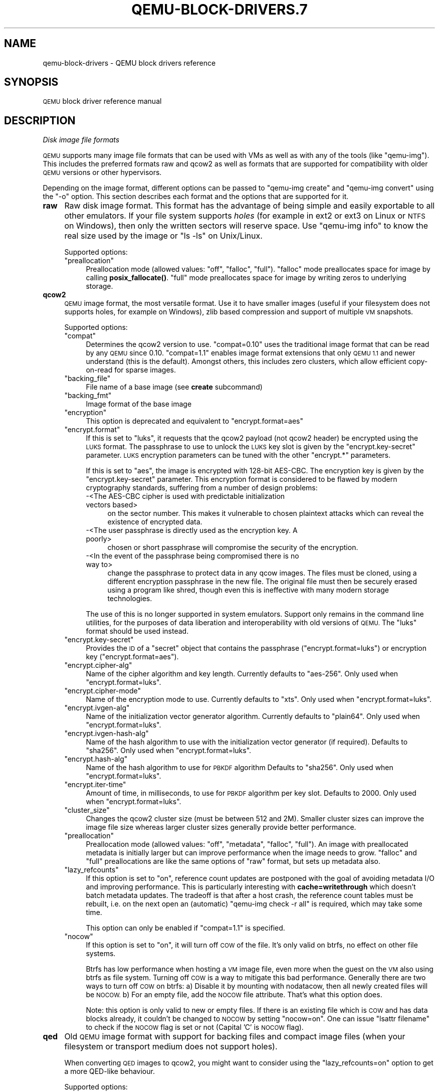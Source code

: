 .\" Automatically generated by Pod::Man 4.11 (Pod::Simple 3.35)
.\"
.\" Standard preamble:
.\" ========================================================================
.de Sp \" Vertical space (when we can't use .PP)
.if t .sp .5v
.if n .sp
..
.de Vb \" Begin verbatim text
.ft CW
.nf
.ne \\$1
..
.de Ve \" End verbatim text
.ft R
.fi
..
.\" Set up some character translations and predefined strings.  \*(-- will
.\" give an unbreakable dash, \*(PI will give pi, \*(L" will give a left
.\" double quote, and \*(R" will give a right double quote.  \*(C+ will
.\" give a nicer C++.  Capital omega is used to do unbreakable dashes and
.\" therefore won't be available.  \*(C` and \*(C' expand to `' in nroff,
.\" nothing in troff, for use with C<>.
.tr \(*W-
.ds C+ C\v'-.1v'\h'-1p'\s-2+\h'-1p'+\s0\v'.1v'\h'-1p'
.ie n \{\
.    ds -- \(*W-
.    ds PI pi
.    if (\n(.H=4u)&(1m=24u) .ds -- \(*W\h'-12u'\(*W\h'-12u'-\" diablo 10 pitch
.    if (\n(.H=4u)&(1m=20u) .ds -- \(*W\h'-12u'\(*W\h'-8u'-\"  diablo 12 pitch
.    ds L" ""
.    ds R" ""
.    ds C` ""
.    ds C' ""
'br\}
.el\{\
.    ds -- \|\(em\|
.    ds PI \(*p
.    ds L" ``
.    ds R" ''
.    ds C`
.    ds C'
'br\}
.\"
.\" Escape single quotes in literal strings from groff's Unicode transform.
.ie \n(.g .ds Aq \(aq
.el       .ds Aq '
.\"
.\" If the F register is >0, we'll generate index entries on stderr for
.\" titles (.TH), headers (.SH), subsections (.SS), items (.Ip), and index
.\" entries marked with X<> in POD.  Of course, you'll have to process the
.\" output yourself in some meaningful fashion.
.\"
.\" Avoid warning from groff about undefined register 'F'.
.de IX
..
.nr rF 0
.if \n(.g .if rF .nr rF 1
.if (\n(rF:(\n(.g==0)) \{\
.    if \nF \{\
.        de IX
.        tm Index:\\$1\t\\n%\t"\\$2"
..
.        if !\nF==2 \{\
.            nr % 0
.            nr F 2
.        \}
.    \}
.\}
.rr rF
.\" ========================================================================
.\"
.IX Title "QEMU-BLOCK-DRIVERS.7 7"
.TH QEMU-BLOCK-DRIVERS.7 7 "2021-05-12" " " " "
.\" For nroff, turn off justification.  Always turn off hyphenation; it makes
.\" way too many mistakes in technical documents.
.if n .ad l
.nh
.SH "NAME"
qemu\-block\-drivers \- QEMU block drivers reference
.SH "SYNOPSIS"
.IX Header "SYNOPSIS"
\&\s-1QEMU\s0 block driver reference manual
.SH "DESCRIPTION"
.IX Header "DESCRIPTION"
\fIDisk image file formats\fR
.IX Subsection "Disk image file formats"
.PP
\&\s-1QEMU\s0 supports many image file formats that can be used with VMs as well as with
any of the tools (like \f(CW\*(C`qemu\-img\*(C'\fR). This includes the preferred formats
raw and qcow2 as well as formats that are supported for compatibility with
older \s-1QEMU\s0 versions or other hypervisors.
.PP
Depending on the image format, different options can be passed to
\&\f(CW\*(C`qemu\-img create\*(C'\fR and \f(CW\*(C`qemu\-img convert\*(C'\fR using the \f(CW\*(C`\-o\*(C'\fR option.
This section describes each format and the options that are supported for it.
.IP "\fBraw\fR" 4
.IX Item "raw"
Raw disk image format. This format has the advantage of
being simple and easily exportable to all other emulators. If your
file system supports \fIholes\fR (for example in ext2 or ext3 on
Linux or \s-1NTFS\s0 on Windows), then only the written sectors will reserve
space. Use \f(CW\*(C`qemu\-img info\*(C'\fR to know the real size used by the
image or \f(CW\*(C`ls \-ls\*(C'\fR on Unix/Linux.
.Sp
Supported options:
.RS 4
.ie n .IP """preallocation""" 4
.el .IP "\f(CWpreallocation\fR" 4
.IX Item "preallocation"
Preallocation mode (allowed values: \f(CW\*(C`off\*(C'\fR, \f(CW\*(C`falloc\*(C'\fR, \f(CW\*(C`full\*(C'\fR).
\&\f(CW\*(C`falloc\*(C'\fR mode preallocates space for image by calling \fBposix_fallocate()\fR.
\&\f(CW\*(C`full\*(C'\fR mode preallocates space for image by writing zeros to underlying
storage.
.RE
.RS 4
.RE
.IP "\fBqcow2\fR" 4
.IX Item "qcow2"
\&\s-1QEMU\s0 image format, the most versatile format. Use it to have smaller
images (useful if your filesystem does not supports holes, for example
on Windows), zlib based compression and support of multiple \s-1VM\s0
snapshots.
.Sp
Supported options:
.RS 4
.ie n .IP """compat""" 4
.el .IP "\f(CWcompat\fR" 4
.IX Item "compat"
Determines the qcow2 version to use. \f(CW\*(C`compat=0.10\*(C'\fR uses the
traditional image format that can be read by any \s-1QEMU\s0 since 0.10.
\&\f(CW\*(C`compat=1.1\*(C'\fR enables image format extensions that only \s-1QEMU 1.1\s0 and
newer understand (this is the default). Amongst others, this includes
zero clusters, which allow efficient copy-on-read for sparse images.
.ie n .IP """backing_file""" 4
.el .IP "\f(CWbacking_file\fR" 4
.IX Item "backing_file"
File name of a base image (see \fBcreate\fR subcommand)
.ie n .IP """backing_fmt""" 4
.el .IP "\f(CWbacking_fmt\fR" 4
.IX Item "backing_fmt"
Image format of the base image
.ie n .IP """encryption""" 4
.el .IP "\f(CWencryption\fR" 4
.IX Item "encryption"
This option is deprecated and equivalent to \f(CW\*(C`encrypt.format=aes\*(C'\fR
.ie n .IP """encrypt.format""" 4
.el .IP "\f(CWencrypt.format\fR" 4
.IX Item "encrypt.format"
If this is set to \f(CW\*(C`luks\*(C'\fR, it requests that the qcow2 payload (not
qcow2 header) be encrypted using the \s-1LUKS\s0 format. The passphrase to
use to unlock the \s-1LUKS\s0 key slot is given by the \f(CW\*(C`encrypt.key\-secret\*(C'\fR
parameter. \s-1LUKS\s0 encryption parameters can be tuned with the other
\&\f(CW\*(C`encrypt.*\*(C'\fR parameters.
.Sp
If this is set to \f(CW\*(C`aes\*(C'\fR, the image is encrypted with 128\-bit AES-CBC.
The encryption key is given by the \f(CW\*(C`encrypt.key\-secret\*(C'\fR parameter.
This encryption format is considered to be flawed by modern cryptography
standards, suffering from a number of design problems:
.RS 4
.IP "\-<The AES-CBC cipher is used with predictable initialization vectors based>" 4
.IX Item "-<The AES-CBC cipher is used with predictable initialization vectors based>"
on the sector number. This makes it vulnerable to chosen plaintext attacks
which can reveal the existence of encrypted data.
.IP "\-<The user passphrase is directly used as the encryption key. A poorly>" 4
.IX Item "-<The user passphrase is directly used as the encryption key. A poorly>"
chosen or short passphrase will compromise the security of the encryption.
.IP "\-<In the event of the passphrase being compromised there is no way to>" 4
.IX Item "-<In the event of the passphrase being compromised there is no way to>"
change the passphrase to protect data in any qcow images. The files must
be cloned, using a different encryption passphrase in the new file. The
original file must then be securely erased using a program like shred,
though even this is ineffective with many modern storage technologies.
.RE
.RS 4
.Sp
The use of this is no longer supported in system emulators. Support only
remains in the command line utilities, for the purposes of data liberation
and interoperability with old versions of \s-1QEMU.\s0 The \f(CW\*(C`luks\*(C'\fR format
should be used instead.
.RE
.ie n .IP """encrypt.key\-secret""" 4
.el .IP "\f(CWencrypt.key\-secret\fR" 4
.IX Item "encrypt.key-secret"
Provides the \s-1ID\s0 of a \f(CW\*(C`secret\*(C'\fR object that contains the passphrase
(\f(CW\*(C`encrypt.format=luks\*(C'\fR) or encryption key (\f(CW\*(C`encrypt.format=aes\*(C'\fR).
.ie n .IP """encrypt.cipher\-alg""" 4
.el .IP "\f(CWencrypt.cipher\-alg\fR" 4
.IX Item "encrypt.cipher-alg"
Name of the cipher algorithm and key length. Currently defaults
to \f(CW\*(C`aes\-256\*(C'\fR. Only used when \f(CW\*(C`encrypt.format=luks\*(C'\fR.
.ie n .IP """encrypt.cipher\-mode""" 4
.el .IP "\f(CWencrypt.cipher\-mode\fR" 4
.IX Item "encrypt.cipher-mode"
Name of the encryption mode to use. Currently defaults to \f(CW\*(C`xts\*(C'\fR.
Only used when \f(CW\*(C`encrypt.format=luks\*(C'\fR.
.ie n .IP """encrypt.ivgen\-alg""" 4
.el .IP "\f(CWencrypt.ivgen\-alg\fR" 4
.IX Item "encrypt.ivgen-alg"
Name of the initialization vector generator algorithm. Currently defaults
to \f(CW\*(C`plain64\*(C'\fR. Only used when \f(CW\*(C`encrypt.format=luks\*(C'\fR.
.ie n .IP """encrypt.ivgen\-hash\-alg""" 4
.el .IP "\f(CWencrypt.ivgen\-hash\-alg\fR" 4
.IX Item "encrypt.ivgen-hash-alg"
Name of the hash algorithm to use with the initialization vector generator
(if required). Defaults to \f(CW\*(C`sha256\*(C'\fR. Only used when \f(CW\*(C`encrypt.format=luks\*(C'\fR.
.ie n .IP """encrypt.hash\-alg""" 4
.el .IP "\f(CWencrypt.hash\-alg\fR" 4
.IX Item "encrypt.hash-alg"
Name of the hash algorithm to use for \s-1PBKDF\s0 algorithm
Defaults to \f(CW\*(C`sha256\*(C'\fR. Only used when \f(CW\*(C`encrypt.format=luks\*(C'\fR.
.ie n .IP """encrypt.iter\-time""" 4
.el .IP "\f(CWencrypt.iter\-time\fR" 4
.IX Item "encrypt.iter-time"
Amount of time, in milliseconds, to use for \s-1PBKDF\s0 algorithm per key slot.
Defaults to \f(CW2000\fR. Only used when \f(CW\*(C`encrypt.format=luks\*(C'\fR.
.ie n .IP """cluster_size""" 4
.el .IP "\f(CWcluster_size\fR" 4
.IX Item "cluster_size"
Changes the qcow2 cluster size (must be between 512 and 2M). Smaller cluster
sizes can improve the image file size whereas larger cluster sizes generally
provide better performance.
.ie n .IP """preallocation""" 4
.el .IP "\f(CWpreallocation\fR" 4
.IX Item "preallocation"
Preallocation mode (allowed values: \f(CW\*(C`off\*(C'\fR, \f(CW\*(C`metadata\*(C'\fR, \f(CW\*(C`falloc\*(C'\fR,
\&\f(CW\*(C`full\*(C'\fR). An image with preallocated metadata is initially larger but can
improve performance when the image needs to grow. \f(CW\*(C`falloc\*(C'\fR and \f(CW\*(C`full\*(C'\fR
preallocations are like the same options of \f(CW\*(C`raw\*(C'\fR format, but sets up
metadata also.
.ie n .IP """lazy_refcounts""" 4
.el .IP "\f(CWlazy_refcounts\fR" 4
.IX Item "lazy_refcounts"
If this option is set to \f(CW\*(C`on\*(C'\fR, reference count updates are postponed with
the goal of avoiding metadata I/O and improving performance. This is
particularly interesting with \fBcache=writethrough\fR which doesn't batch
metadata updates. The tradeoff is that after a host crash, the reference count
tables must be rebuilt, i.e. on the next open an (automatic) \f(CW\*(C`qemu\-img
check \-r all\*(C'\fR is required, which may take some time.
.Sp
This option can only be enabled if \f(CW\*(C`compat=1.1\*(C'\fR is specified.
.ie n .IP """nocow""" 4
.el .IP "\f(CWnocow\fR" 4
.IX Item "nocow"
If this option is set to \f(CW\*(C`on\*(C'\fR, it will turn off \s-1COW\s0 of the file. It's only
valid on btrfs, no effect on other file systems.
.Sp
Btrfs has low performance when hosting a \s-1VM\s0 image file, even more when the guest
on the \s-1VM\s0 also using btrfs as file system. Turning off \s-1COW\s0 is a way to mitigate
this bad performance. Generally there are two ways to turn off \s-1COW\s0 on btrfs:
a) Disable it by mounting with nodatacow, then all newly created files will be
\&\s-1NOCOW.\s0 b) For an empty file, add the \s-1NOCOW\s0 file attribute. That's what this option
does.
.Sp
Note: this option is only valid to new or empty files. If there is an existing
file which is \s-1COW\s0 and has data blocks already, it couldn't be changed to \s-1NOCOW\s0
by setting \f(CW\*(C`nocow=on\*(C'\fR. One can issue \f(CW\*(C`lsattr filename\*(C'\fR to check if
the \s-1NOCOW\s0 flag is set or not (Capital 'C' is \s-1NOCOW\s0 flag).
.RE
.RS 4
.RE
.IP "\fBqed\fR" 4
.IX Item "qed"
Old \s-1QEMU\s0 image format with support for backing files and compact image files
(when your filesystem or transport medium does not support holes).
.Sp
When converting \s-1QED\s0 images to qcow2, you might want to consider using the
\&\f(CW\*(C`lazy_refcounts=on\*(C'\fR option to get a more QED-like behaviour.
.Sp
Supported options:
.RS 4
.ie n .IP """backing_file""" 4
.el .IP "\f(CWbacking_file\fR" 4
.IX Item "backing_file"
File name of a base image (see \fBcreate\fR subcommand).
.ie n .IP """backing_fmt""" 4
.el .IP "\f(CWbacking_fmt\fR" 4
.IX Item "backing_fmt"
Image file format of backing file (optional).  Useful if the format cannot be
autodetected because it has no header, like some vhd/vpc files.
.ie n .IP """cluster_size""" 4
.el .IP "\f(CWcluster_size\fR" 4
.IX Item "cluster_size"
Changes the cluster size (must be power\-of\-2 between 4K and 64K). Smaller
cluster sizes can improve the image file size whereas larger cluster sizes
generally provide better performance.
.ie n .IP """table_size""" 4
.el .IP "\f(CWtable_size\fR" 4
.IX Item "table_size"
Changes the number of clusters per L1/L2 table (must be power\-of\-2 between 1
and 16).  There is normally no need to change this value but this option can be
used for performance benchmarking.
.RE
.RS 4
.RE
.IP "\fBqcow\fR" 4
.IX Item "qcow"
Old \s-1QEMU\s0 image format with support for backing files, compact image files,
encryption and compression.
.Sp
Supported options:
.RS 4
.ie n .IP """backing_file""" 4
.el .IP "\f(CWbacking_file\fR" 4
.IX Item "backing_file"
File name of a base image (see \fBcreate\fR subcommand)
.ie n .IP """encryption""" 4
.el .IP "\f(CWencryption\fR" 4
.IX Item "encryption"
This option is deprecated and equivalent to \f(CW\*(C`encrypt.format=aes\*(C'\fR
.ie n .IP """encrypt.format""" 4
.el .IP "\f(CWencrypt.format\fR" 4
.IX Item "encrypt.format"
If this is set to \f(CW\*(C`aes\*(C'\fR, the image is encrypted with 128\-bit AES-CBC.
The encryption key is given by the \f(CW\*(C`encrypt.key\-secret\*(C'\fR parameter.
This encryption format is considered to be flawed by modern cryptography
standards, suffering from a number of design problems enumerated previously
against the \f(CW\*(C`qcow2\*(C'\fR image format.
.Sp
The use of this is no longer supported in system emulators. Support only
remains in the command line utilities, for the purposes of data liberation
and interoperability with old versions of \s-1QEMU.\s0
.Sp
Users requiring native encryption should use the \f(CW\*(C`qcow2\*(C'\fR format
instead with \f(CW\*(C`encrypt.format=luks\*(C'\fR.
.ie n .IP """encrypt.key\-secret""" 4
.el .IP "\f(CWencrypt.key\-secret\fR" 4
.IX Item "encrypt.key-secret"
Provides the \s-1ID\s0 of a \f(CW\*(C`secret\*(C'\fR object that contains the encryption
key (\f(CW\*(C`encrypt.format=aes\*(C'\fR).
.RE
.RS 4
.RE
.IP "\fBluks\fR" 4
.IX Item "luks"
\&\s-1LUKS\s0 v1 encryption format, compatible with Linux dm\-crypt/cryptsetup
.Sp
Supported options:
.RS 4
.ie n .IP """key\-secret""" 4
.el .IP "\f(CWkey\-secret\fR" 4
.IX Item "key-secret"
Provides the \s-1ID\s0 of a \f(CW\*(C`secret\*(C'\fR object that contains the passphrase.
.ie n .IP """cipher\-alg""" 4
.el .IP "\f(CWcipher\-alg\fR" 4
.IX Item "cipher-alg"
Name of the cipher algorithm and key length. Currently defaults
to \f(CW\*(C`aes\-256\*(C'\fR.
.ie n .IP """cipher\-mode""" 4
.el .IP "\f(CWcipher\-mode\fR" 4
.IX Item "cipher-mode"
Name of the encryption mode to use. Currently defaults to \f(CW\*(C`xts\*(C'\fR.
.ie n .IP """ivgen\-alg""" 4
.el .IP "\f(CWivgen\-alg\fR" 4
.IX Item "ivgen-alg"
Name of the initialization vector generator algorithm. Currently defaults
to \f(CW\*(C`plain64\*(C'\fR.
.ie n .IP """ivgen\-hash\-alg""" 4
.el .IP "\f(CWivgen\-hash\-alg\fR" 4
.IX Item "ivgen-hash-alg"
Name of the hash algorithm to use with the initialization vector generator
(if required). Defaults to \f(CW\*(C`sha256\*(C'\fR.
.ie n .IP """hash\-alg""" 4
.el .IP "\f(CWhash\-alg\fR" 4
.IX Item "hash-alg"
Name of the hash algorithm to use for \s-1PBKDF\s0 algorithm
Defaults to \f(CW\*(C`sha256\*(C'\fR.
.ie n .IP """iter\-time""" 4
.el .IP "\f(CWiter\-time\fR" 4
.IX Item "iter-time"
Amount of time, in milliseconds, to use for \s-1PBKDF\s0 algorithm per key slot.
Defaults to \f(CW2000\fR.
.RE
.RS 4
.RE
.IP "\fBvdi\fR" 4
.IX Item "vdi"
VirtualBox 1.1 compatible image format.
Supported options:
.RS 4
.ie n .IP """static""" 4
.el .IP "\f(CWstatic\fR" 4
.IX Item "static"
If this option is set to \f(CW\*(C`on\*(C'\fR, the image is created with metadata
preallocation.
.RE
.RS 4
.RE
.IP "\fBvmdk\fR" 4
.IX Item "vmdk"
VMware 3 and 4 compatible image format.
.Sp
Supported options:
.RS 4
.ie n .IP """backing_file""" 4
.el .IP "\f(CWbacking_file\fR" 4
.IX Item "backing_file"
File name of a base image (see \fBcreate\fR subcommand).
.ie n .IP """compat6""" 4
.el .IP "\f(CWcompat6\fR" 4
.IX Item "compat6"
Create a \s-1VMDK\s0 version 6 image (instead of version 4)
.ie n .IP """hwversion""" 4
.el .IP "\f(CWhwversion\fR" 4
.IX Item "hwversion"
Specify vmdk virtual hardware version. Compat6 flag cannot be enabled
if hwversion is specified.
.ie n .IP """subformat""" 4
.el .IP "\f(CWsubformat\fR" 4
.IX Item "subformat"
Specifies which \s-1VMDK\s0 subformat to use. Valid options are
\&\f(CW\*(C`monolithicSparse\*(C'\fR (default),
\&\f(CW\*(C`monolithicFlat\*(C'\fR,
\&\f(CW\*(C`twoGbMaxExtentSparse\*(C'\fR,
\&\f(CW\*(C`twoGbMaxExtentFlat\*(C'\fR and
\&\f(CW\*(C`streamOptimized\*(C'\fR.
.RE
.RS 4
.RE
.IP "\fBvpc\fR" 4
.IX Item "vpc"
VirtualPC compatible image format (\s-1VHD\s0).
Supported options:
.RS 4
.ie n .IP """subformat""" 4
.el .IP "\f(CWsubformat\fR" 4
.IX Item "subformat"
Specifies which \s-1VHD\s0 subformat to use. Valid options are
\&\f(CW\*(C`dynamic\*(C'\fR (default) and \f(CW\*(C`fixed\*(C'\fR.
.RE
.RS 4
.RE
.IP "\fB\s-1VHDX\s0\fR" 4
.IX Item "VHDX"
Hyper-V compatible image format (\s-1VHDX\s0).
Supported options:
.RS 4
.ie n .IP """subformat""" 4
.el .IP "\f(CWsubformat\fR" 4
.IX Item "subformat"
Specifies which \s-1VHDX\s0 subformat to use. Valid options are
\&\f(CW\*(C`dynamic\*(C'\fR (default) and \f(CW\*(C`fixed\*(C'\fR.
.ie n .IP """block_state_zero""" 4
.el .IP "\f(CWblock_state_zero\fR" 4
.IX Item "block_state_zero"
Force use of payload blocks of type '\s-1ZERO\s0'.  Can be set to \f(CW\*(C`on\*(C'\fR (default)
or \f(CW\*(C`off\*(C'\fR.  When set to \f(CW\*(C`off\*(C'\fR, new blocks will be created as
\&\f(CW\*(C`PAYLOAD_BLOCK_NOT_PRESENT\*(C'\fR, which means parsers are free to return
arbitrary data for those blocks.  Do not set to \f(CW\*(C`off\*(C'\fR when using
\&\f(CW\*(C`qemu\-img convert\*(C'\fR with \f(CW\*(C`subformat=dynamic\*(C'\fR.
.ie n .IP """block_size""" 4
.el .IP "\f(CWblock_size\fR" 4
.IX Item "block_size"
Block size; min 1 \s-1MB,\s0 max 256 \s-1MB.\s0  0 means auto-calculate based on image size.
.ie n .IP """log_size""" 4
.el .IP "\f(CWlog_size\fR" 4
.IX Item "log_size"
Log size; min 1 \s-1MB.\s0
.RE
.RS 4
.RE
.PP
Read-only formats
.IX Subsection "Read-only formats"
.PP
More disk image file formats are supported in a read-only mode.
.IP "\fBbochs\fR" 4
.IX Item "bochs"
Bochs images of \f(CW\*(C`growing\*(C'\fR type.
.IP "\fBcloop\fR" 4
.IX Item "cloop"
Linux Compressed Loop image, useful only to reuse directly compressed
CD-ROM images present for example in the Knoppix CD-ROMs.
.IP "\fBdmg\fR" 4
.IX Item "dmg"
Apple disk image.
.IP "\fBparallels\fR" 4
.IX Item "parallels"
Parallels disk image format.
.PP
\fIUsing host drives\fR
.IX Subsection "Using host drives"
.PP
In addition to disk image files, \s-1QEMU\s0 can directly access host
devices. We describe here the usage for \s-1QEMU\s0 version >= 0.8.3.
.PP
Linux
.IX Subsection "Linux"
.PP
On Linux, you can directly use the host device filename instead of a
disk image filename provided you have enough privileges to access
it. For example, use \fI/dev/cdrom\fR to access to the \s-1CDROM.\s0
.ie n .IP """CD""" 4
.el .IP "\f(CWCD\fR" 4
.IX Item "CD"
You can specify a \s-1CDROM\s0 device even if no \s-1CDROM\s0 is loaded. \s-1QEMU\s0 has
specific code to detect \s-1CDROM\s0 insertion or removal. \s-1CDROM\s0 ejection by
the guest \s-1OS\s0 is supported. Currently only data CDs are supported.
.ie n .IP """Floppy""" 4
.el .IP "\f(CWFloppy\fR" 4
.IX Item "Floppy"
You can specify a floppy device even if no floppy is loaded. Floppy
removal is currently not detected accurately (if you change floppy
without doing floppy access while the floppy is not loaded, the guest
\&\s-1OS\s0 will think that the same floppy is loaded).
Use of the host's floppy device is deprecated, and support for it will
be removed in a future release.
.ie n .IP """Hard disks""" 4
.el .IP "\f(CWHard disks\fR" 4
.IX Item "Hard disks"
Hard disks can be used. Normally you must specify the whole disk
(\fI/dev/hdb\fR instead of \fI/dev/hdb1\fR) so that the guest \s-1OS\s0 can
see it as a partitioned disk. \s-1WARNING:\s0 unless you know what you do, it
is better to only make READ-ONLY accesses to the hard disk otherwise
you may corrupt your host data (use the \fB\-snapshot\fR command
line option or modify the device permissions accordingly).
.PP
Windows
.IX Subsection "Windows"
.ie n .IP """CD""" 4
.el .IP "\f(CWCD\fR" 4
.IX Item "CD"
The preferred syntax is the drive letter (e.g. \fId:\fR). The
alternate syntax \fI\e\e.\ed:\fR is supported. \fI/dev/cdrom\fR is
supported as an alias to the first \s-1CDROM\s0 drive.
.Sp
Currently there is no specific code to handle removable media, so it
is better to use the \f(CW\*(C`change\*(C'\fR or \f(CW\*(C`eject\*(C'\fR monitor commands to
change or eject media.
.ie n .IP """Hard disks""" 4
.el .IP "\f(CWHard disks\fR" 4
.IX Item "Hard disks"
Hard disks can be used with the syntax: \fI\e\e.\ePhysicalDrive\fIN\fI\fR
where \fIN\fR is the drive number (0 is the first hard disk).
.Sp
\&\s-1WARNING:\s0 unless you know what you do, it is better to only make
READ-ONLY accesses to the hard disk otherwise you may corrupt your
host data (use the \fB\-snapshot\fR command line so that the
modifications are written in a temporary file).
.PP
Mac \s-1OS X\s0
.IX Subsection "Mac OS X"
.PP
\&\fI/dev/cdrom\fR is an alias to the first \s-1CDROM.\s0
.PP
Currently there is no specific code to handle removable media, so it
is better to use the \f(CW\*(C`change\*(C'\fR or \f(CW\*(C`eject\*(C'\fR monitor commands to
change or eject media.
.PP
\fIVirtual \s-1FAT\s0 disk images\fR
.IX Subsection "Virtual FAT disk images"
.PP
\&\s-1QEMU\s0 can automatically create a virtual \s-1FAT\s0 disk image from a
directory tree. In order to use it, just type:
.PP
.Vb 1
\&        qemu\-system\-i386 linux.img \-hdb fat:/my_directory
.Ve
.PP
Then you access access to all the files in the \fI/my_directory\fR
directory without having to copy them in a disk image or to export
them via \s-1SAMBA\s0 or \s-1NFS.\s0 The default access is \fIread-only\fR.
.PP
Floppies can be emulated with the \f(CW\*(C`:floppy:\*(C'\fR option:
.PP
.Vb 1
\&        qemu\-system\-i386 linux.img \-fda fat:floppy:/my_directory
.Ve
.PP
A read/write support is available for testing (beta stage) with the
\&\f(CW\*(C`:rw:\*(C'\fR option:
.PP
.Vb 1
\&        qemu\-system\-i386 linux.img \-fda fat:floppy:rw:/my_directory
.Ve
.PP
What you should \fInever\fR do:
.IP "*<use non-ASCII filenames ;>" 4
.IX Item "*<use non-ASCII filenames ;>"
.PD 0
.ie n .IP "*<use ""\-snapshot"" together with "":rw:"" ;>" 4
.el .IP "*<use ``\-snapshot'' together with ``:rw:'' ;>" 4
.IX Item "*<use -snapshot together with :rw: ;>"
.IP "*<expect it to work when loadvm'ing ;>" 4
.IX Item "*<expect it to work when loadvm'ing ;>"
.IP "*<write to the \s-1FAT\s0 directory on the host system while accessing it with the guest system.>" 4
.IX Item "*<write to the FAT directory on the host system while accessing it with the guest system.>"
.PD
.PP
\fI\s-1NBD\s0 access\fR
.IX Subsection "NBD access"
.PP
\&\s-1QEMU\s0 can access directly to block device exported using the Network Block Device
protocol.
.PP
.Vb 1
\&        qemu\-system\-i386 linux.img \-hdb nbd://my_nbd_server.mydomain.org:1024/
.Ve
.PP
If the \s-1NBD\s0 server is located on the same host, you can use an unix socket instead
of an inet socket:
.PP
.Vb 1
\&        qemu\-system\-i386 linux.img \-hdb nbd+unix://?socket=/tmp/my_socket
.Ve
.PP
In this case, the block device must be exported using qemu-nbd:
.PP
.Vb 1
\&        qemu\-nbd \-\-socket=/tmp/my_socket my_disk.qcow2
.Ve
.PP
The use of qemu-nbd allows sharing of a disk between several guests:
.PP
.Vb 1
\&        qemu\-nbd \-\-socket=/tmp/my_socket \-\-share=2 my_disk.qcow2
.Ve
.PP
and then you can use it with two guests:
.PP
.Vb 2
\&        qemu\-system\-i386 linux1.img \-hdb nbd+unix://?socket=/tmp/my_socket
\&        qemu\-system\-i386 linux2.img \-hdb nbd+unix://?socket=/tmp/my_socket
.Ve
.PP
If the nbd-server uses named exports (supported since \s-1NBD 2.9.18,\s0 or with \s-1QEMU\s0's
own embedded \s-1NBD\s0 server), you must specify an export name in the \s-1URI:\s0
.PP
.Vb 2
\&        qemu\-system\-i386 \-cdrom nbd://localhost/debian\-500\-ppc\-netinst
\&        qemu\-system\-i386 \-cdrom nbd://localhost/openSUSE\-11.1\-ppc\-netinst
.Ve
.PP
The \s-1URI\s0 syntax for \s-1NBD\s0 is supported since \s-1QEMU 1.3.\s0  An alternative syntax is
also available.  Here are some example of the older syntax:
.PP
.Vb 3
\&        qemu\-system\-i386 linux.img \-hdb nbd:my_nbd_server.mydomain.org:1024
\&        qemu\-system\-i386 linux2.img \-hdb nbd:unix:/tmp/my_socket
\&        qemu\-system\-i386 \-cdrom nbd:localhost:10809:exportname=debian\-500\-ppc\-netinst
.Ve
.PP
\fISheepdog disk images\fR
.IX Subsection "Sheepdog disk images"
.PP
Sheepdog is a distributed storage system for \s-1QEMU.\s0  It provides highly
available block level storage volumes that can be attached to
QEMU-based virtual machines.
.PP
You can create a Sheepdog disk image with the command:
.PP
.Vb 1
\&        qemu\-img create sheepdog:///<image> <size>
.Ve
.PP
where \fIimage\fR is the Sheepdog image name and \fIsize\fR is its
size.
.PP
To import the existing \fIfilename\fR to Sheepdog, you can use a
convert command.
.PP
.Vb 1
\&        qemu\-img convert <filename> sheepdog:///<image>
.Ve
.PP
You can boot from the Sheepdog disk image with the command:
.PP
.Vb 1
\&        qemu\-system\-i386 sheepdog:///<image>
.Ve
.PP
You can also create a snapshot of the Sheepdog image like qcow2.
.PP
.Vb 1
\&        qemu\-img snapshot \-c <tag> sheepdog:///<image>
.Ve
.PP
where \fItag\fR is a tag name of the newly created snapshot.
.PP
To boot from the Sheepdog snapshot, specify the tag name of the
snapshot.
.PP
.Vb 1
\&        qemu\-system\-i386 sheepdog:///<image>#<tag>
.Ve
.PP
You can create a cloned image from the existing snapshot.
.PP
.Vb 1
\&        qemu\-img create \-b sheepdog:///<base>#<tag> sheepdog:///<image>
.Ve
.PP
where \fIbase\fR is an image name of the source snapshot and \fItag\fR
is its tag name.
.PP
You can use an unix socket instead of an inet socket:
.PP
.Vb 1
\&        qemu\-system\-i386 sheepdog+unix:///<image>?socket=<path>
.Ve
.PP
If the Sheepdog daemon doesn't run on the local host, you need to
specify one of the Sheepdog servers to connect to.
.PP
.Vb 2
\&        qemu\-img create sheepdog://<hostname>:<port>/<image> <size>
\&        qemu\-system\-i386 sheepdog://<hostname>:<port>/<image>
.Ve
.PP
\fIiSCSI LUNs\fR
.IX Subsection "iSCSI LUNs"
.PP
iSCSI is a popular protocol used to access \s-1SCSI\s0 devices across a computer
network.
.PP
There are two different ways iSCSI devices can be used by \s-1QEMU.\s0
.PP
The first method is to mount the iSCSI \s-1LUN\s0 on the host, and make it appear as
any other ordinary \s-1SCSI\s0 device on the host and then to access this device as a
/dev/sd device from \s-1QEMU.\s0 How to do this differs between host OSes.
.PP
The second method involves using the iSCSI initiator that is built into
\&\s-1QEMU.\s0 This provides a mechanism that works the same way regardless of which
host \s-1OS\s0 you are running \s-1QEMU\s0 on. This section will describe this second method
of using iSCSI together with \s-1QEMU.\s0
.PP
In \s-1QEMU,\s0 iSCSI devices are described using special iSCSI URLs
.PP
.Vb 2
\&        URL syntax:
\&        iscsi://[<username>[%<password>]@]<host>[:<port>]/<target\-iqn\-name>/<lun>
.Ve
.PP
Username and password are optional and only used if your target is set up
using \s-1CHAP\s0 authentication for access control.
Alternatively the username and password can also be set via environment
variables to have these not show up in the process list
.PP
.Vb 3
\&        export LIBISCSI_CHAP_USERNAME=<username>
\&        export LIBISCSI_CHAP_PASSWORD=<password>
\&        iscsi://<host>/<target\-iqn\-name>/<lun>
.Ve
.PP
Various session related parameters can be set via special options, either
in a configuration file provided via '\-readconfig' or directly on the
command line.
.PP
If the initiator-name is not specified qemu will use a default name
of 'iqn.2008\-11.org.linux\-kvm[:<uuid>'] where <uuid> is the \s-1UUID\s0 of the
virtual machine. If the \s-1UUID\s0 is not specified qemu will use
\&'iqn.2008\-11.org.linux\-kvm[:<name>'] where <name> is the name of the
virtual machine.
.PP
.Vb 2
\&        Setting a specific initiator name to use when logging in to the target
\&        \-iscsi initiator\-name=iqn.qemu.test:my\-initiator
\&
\&
\&        
\&        Controlling which type of header digest to negotiate with the target
\&        \-iscsi header\-digest=CRC32C|CRC32C\-NONE|NONE\-CRC32C|NONE
.Ve
.PP
These can also be set via a configuration file
.PP
.Vb 6
\&        [iscsi]
\&          user = "CHAP username"
\&          password = "CHAP password"
\&          initiator\-name = "iqn.qemu.test:my\-initiator"
\&          # header digest is one of CRC32C|CRC32C\-NONE|NONE\-CRC32C|NONE
\&          header\-digest = "CRC32C"
.Ve
.PP
Setting the target name allows different options for different targets
.PP
.Vb 6
\&        [iscsi "iqn.target.name"]
\&          user = "CHAP username"
\&          password = "CHAP password"
\&          initiator\-name = "iqn.qemu.test:my\-initiator"
\&          # header digest is one of CRC32C|CRC32C\-NONE|NONE\-CRC32C|NONE
\&          header\-digest = "CRC32C"
.Ve
.PP
Howto use a configuration file to set iSCSI configuration options:
.PP
.Vb 7
\&        cat >iscsi.conf <<EOF
\&        [iscsi]
\&          user = "me"
\&          password = "my password"
\&          initiator\-name = "iqn.qemu.test:my\-initiator"
\&          header\-digest = "CRC32C"
\&        EOF
\&        
\&        qemu\-system\-i386 \-drive file=iscsi://127.0.0.1/iqn.qemu.test/1 \e
\&            \-readconfig iscsi.conf
.Ve
.PP
How to set up a simple iSCSI target on loopback and access it via \s-1QEMU:\s0
.PP
.Vb 3
\&        This example shows how to set up an iSCSI target with one CDROM and one DISK
\&        using the Linux STGT software target. This target is available on Red Hat based
\&        systems as the package \*(Aqscsi\-target\-utils\*(Aq.
\&        
\&        tgtd \-\-iscsi portal=127.0.0.1:3260
\&        tgtadm \-\-lld iscsi \-\-op new \-\-mode target \-\-tid 1 \-T iqn.qemu.test
\&        tgtadm \-\-lld iscsi \-\-mode logicalunit \-\-op new \-\-tid 1 \-\-lun 1 \e
\&            \-b /IMAGES/disk.img \-\-device\-type=disk
\&        tgtadm \-\-lld iscsi \-\-mode logicalunit \-\-op new \-\-tid 1 \-\-lun 2 \e
\&            \-b /IMAGES/cd.iso \-\-device\-type=cd
\&        tgtadm \-\-lld iscsi \-\-op bind \-\-mode target \-\-tid 1 \-I ALL
\&        
\&        qemu\-system\-i386 \-iscsi initiator\-name=iqn.qemu.test:my\-initiator \e
\&            \-boot d \-drive file=iscsi://127.0.0.1/iqn.qemu.test/1 \e
\&            \-cdrom iscsi://127.0.0.1/iqn.qemu.test/2
.Ve
.PP
\fIGlusterFS disk images\fR
.IX Subsection "GlusterFS disk images"
.PP
GlusterFS is a user space distributed file system.
.PP
You can boot from the GlusterFS disk image with the command:
.PP
.Vb 3
\&        URI:
\&        qemu\-system\-x86_64 \-drive file=gluster[+<type>]://[<host>[:<port>]]/<volume>/<path>
\&                                       [?socket=...][,file.debug=9][,file.logfile=...]
\&        
\&        JSON:
\&        qemu\-system\-x86_64 \*(Aqjson:{"driver":"qcow2",
\&                                   "file":{"driver":"gluster",
\&                                            "volume":"testvol","path":"a.img","debug":9,"logfile":"...",
\&                                            "server":[{"type":"tcp","host":"...","port":"..."},
\&                                                      {"type":"unix","socket":"..."}]}}\*(Aq
.Ve
.PP
\&\fIgluster\fR is the protocol.
.PP
\&\fItype\fR specifies the transport type used to connect to gluster
management daemon (glusterd). Valid transport types are
tcp and unix. In the \s-1URI\s0 form, if a transport type isn't specified,
then tcp type is assumed.
.PP
\&\fIhost\fR specifies the server where the volume file specification for
the given volume resides. This can be either a hostname or an ipv4 address.
If transport type is unix, then \fIhost\fR field should not be specified.
Instead \fIsocket\fR field needs to be populated with the path to unix domain
socket.
.PP
\&\fIport\fR is the port number on which glusterd is listening. This is optional
and if not specified, it defaults to port 24007. If the transport type is unix,
then \fIport\fR should not be specified.
.PP
\&\fIvolume\fR is the name of the gluster volume which contains the disk image.
.PP
\&\fIpath\fR is the path to the actual disk image that resides on gluster volume.
.PP
\&\fIdebug\fR is the logging level of the gluster protocol driver. Debug levels
are 0\-9, with 9 being the most verbose, and 0 representing no debugging output.
The default level is 4. The current logging levels defined in the gluster source
are 0 \- None, 1 \- Emergency, 2 \- Alert, 3 \- Critical, 4 \- Error, 5 \- Warning,
6 \- Notice, 7 \- Info, 8 \- Debug, 9 \- Trace
.PP
\&\fIlogfile\fR is a commandline option to mention log file path which helps in
logging to the specified file and also help in persisting the gfapi logs. The
default is stderr.
.PP
You can create a GlusterFS disk image with the command:
.PP
.Vb 1
\&        qemu\-img create gluster://<host>/<volume>/<path> <size>
.Ve
.PP
Examples
.PP
.Vb 10
\&        qemu\-system\-x86_64 \-drive file=gluster://1.2.3.4/testvol/a.img
\&        qemu\-system\-x86_64 \-drive file=gluster+tcp://1.2.3.4/testvol/a.img
\&        qemu\-system\-x86_64 \-drive file=gluster+tcp://1.2.3.4:24007/testvol/dir/a.img
\&        qemu\-system\-x86_64 \-drive file=gluster+tcp://[1:2:3:4:5:6:7:8]/testvol/dir/a.img
\&        qemu\-system\-x86_64 \-drive file=gluster+tcp://[1:2:3:4:5:6:7:8]:24007/testvol/dir/a.img
\&        qemu\-system\-x86_64 \-drive file=gluster+tcp://server.domain.com:24007/testvol/dir/a.img
\&        qemu\-system\-x86_64 \-drive file=gluster+unix:///testvol/dir/a.img?socket=/tmp/glusterd.socket
\&        qemu\-system\-x86_64 \-drive file=gluster+rdma://1.2.3.4:24007/testvol/a.img
\&        qemu\-system\-x86_64 \-drive file=gluster://1.2.3.4/testvol/a.img,file.debug=9,file.logfile=/var/log/qemu\-gluster.log
\&        qemu\-system\-x86_64 \*(Aqjson:{"driver":"qcow2",
\&                                   "file":{"driver":"gluster",
\&                                            "volume":"testvol","path":"a.img",
\&                                            "debug":9,"logfile":"/var/log/qemu\-gluster.log",
\&                                            "server":[{"type":"tcp","host":"1.2.3.4","port":24007},
\&                                                      {"type":"unix","socket":"/var/run/glusterd.socket"}]}}\*(Aq
\&        qemu\-system\-x86_64 \-drive driver=qcow2,file.driver=gluster,file.volume=testvol,file.path=/path/a.img,
\&                                               file.debug=9,file.logfile=/var/log/qemu\-gluster.log,
\&                                               file.server.0.type=tcp,file.server.0.host=1.2.3.4,file.server.0.port=24007,
\&                                               file.server.1.type=unix,file.server.1.socket=/var/run/glusterd.socket
.Ve
.PP
\fISecure Shell (ssh) disk images\fR
.IX Subsection "Secure Shell (ssh) disk images"
.PP
You can access disk images located on a remote ssh server
by using the ssh protocol:
.PP
.Vb 1
\&        qemu\-system\-x86_64 \-drive file=ssh://[<user>@]<server>[:<port>]/<path>[?host_key_check=<host_key_check>]
.Ve
.PP
Alternative syntax using properties:
.PP
.Vb 1
\&        qemu\-system\-x86_64 \-drive file.driver=ssh[,file.user=<user>],file.host=<server>[,file.port=<port>],file.path=<path>[,file.host_key_check=<host_key_check>]
.Ve
.PP
\&\fIssh\fR is the protocol.
.PP
\&\fIuser\fR is the remote user.  If not specified, then the local
username is tried.
.PP
\&\fIserver\fR specifies the remote ssh server.  Any ssh server can be
used, but it must implement the sftp-server protocol.  Most Unix/Linux
systems should work without requiring any extra configuration.
.PP
\&\fIport\fR is the port number on which sshd is listening.  By default
the standard ssh port (22) is used.
.PP
\&\fIpath\fR is the path to the disk image.
.PP
The optional \fIhost_key_check\fR parameter controls how the remote
host's key is checked.  The default is \f(CW\*(C`yes\*(C'\fR which means to use
the local \fI.ssh/known_hosts\fR file.  Setting this to \f(CW\*(C`no\*(C'\fR
turns off known-hosts checking.  Or you can check that the host key
matches a specific fingerprint:
\&\f(CW\*(C`host_key_check=md5:78:45:8e:14:57:4f:d5:45:83:0a:0e:f3:49:82:c9:c8\*(C'\fR
(\f(CW\*(C`sha1:\*(C'\fR can also be used as a prefix, but note that OpenSSH
tools only use \s-1MD5\s0 to print fingerprints).
.PP
Currently authentication must be done using ssh-agent.  Other
authentication methods may be supported in future.
.PP
Note: Many ssh servers do not support an \f(CW\*(C`fsync\*(C'\fR\-style operation.
The ssh driver cannot guarantee that disk flush requests are
obeyed, and this causes a risk of disk corruption if the remote
server or network goes down during writes.  The driver will
print a warning when \f(CW\*(C`fsync\*(C'\fR is not supported:
.PP
warning: ssh server \f(CW\*(C`ssh.example.com:22\*(C'\fR does not support fsync
.PP
With sufficiently new versions of libssh and OpenSSH, \f(CW\*(C`fsync\*(C'\fR is
supported.
.PP
\fINVMe disk images\fR
.IX Subsection "NVMe disk images"
.PP
\&\s-1NVM\s0 Express (NVMe) storage controllers can be accessed directly by a userspace
driver in \s-1QEMU.\s0  This bypasses the host kernel file system and block layers
while retaining \s-1QEMU\s0 block layer functionalities, such as block jobs, I/O
throttling, image formats, etc.  Disk I/O performance is typically higher than
with \f(CW\*(C`\-drive file=/dev/sda\*(C'\fR using either thread pool or linux-aio.
.PP
The controller will be exclusively used by the \s-1QEMU\s0 process once started. To be
able to share storage between multiple VMs and other applications on the host,
please use the file based protocols.
.PP
Before starting \s-1QEMU,\s0 bind the host NVMe controller to the host vfio-pci
driver.  For example:
.PP
.Vb 5
\&        # modprobe vfio\-pci
\&        # lspci \-n \-s 0000:06:0d.0
\&        06:0d.0 0401: 1102:0002 (rev 08)
\&        # echo 0000:06:0d.0 > /sys/bus/pci/devices/0000:06:0d.0/driver/unbind
\&        # echo 1102 0002 > /sys/bus/pci/drivers/vfio\-pci/new_id
\&        
\&        # qemu\-system\-x86_64 \-drive file=nvme://<host>:<bus>:<slot>.<func>/<namespace>
.Ve
.PP
Alternative syntax using properties:
.PP
.Vb 1
\&        qemu\-system\-x86_64 \-drive file.driver=nvme,file.device=<host>:<bus>:<slot>.<func>,file.namespace=<namespace>
.Ve
.PP
\&\fIhost\fR:\fIbus\fR:\fIslot\fR.\fIfunc\fR is the NVMe controller's \s-1PCI\s0 device
address on the host.
.PP
\&\fInamespace\fR is the NVMe namespace number, starting from 1.
.PP
\fIDisk image file locking\fR
.IX Subsection "Disk image file locking"
.PP
By default, \s-1QEMU\s0 tries to protect image files from unexpected concurrent
access, as long as it's supported by the block protocol driver and host
operating system. If multiple \s-1QEMU\s0 processes (including \s-1QEMU\s0 emulators and
utilities) try to open the same image with conflicting accessing modes, all but
the first one will get an error.
.PP
This feature is currently supported by the file protocol on Linux with the Open
File Descriptor (\s-1OFD\s0) locking \s-1API,\s0 and can be configured to fall back to \s-1POSIX\s0
locking if the \s-1POSIX\s0 host doesn't support Linux \s-1OFD\s0 locking.
.PP
To explicitly enable image locking, specify \*(L"locking=on\*(R" in the file protocol
driver options. If \s-1OFD\s0 locking is not possible, a warning will be printed and
the \s-1POSIX\s0 locking \s-1API\s0 will be used. In this case there is a risk that the lock
will get silently lost when doing hot plugging and block jobs, due to the
shortcomings of the \s-1POSIX\s0 locking \s-1API.\s0
.PP
\&\s-1QEMU\s0 transparently handles lock handover during shared storage migration.  For
shared virtual disk images between multiple VMs, the \*(L"share-rw\*(R" device option
should be used.
.PP
By default, the guest has exclusive write access to its disk image. If the
guest can safely share the disk image with other writers the \f(CW\*(C`\-device
\&...,share\-rw=on\*(C'\fR parameter can be used.  This is only safe if the guest is
running software, such as a cluster file system, that coordinates disk accesses
to avoid corruption.
.PP
Note that share\-rw=on only declares the guest's ability to share the disk.
Some \s-1QEMU\s0 features, such as image file formats, require exclusive write access
to the disk image and this is unaffected by the share\-rw=on option.
.PP
Alternatively, locking can be fully disabled by \*(L"locking=off\*(R" block device
option. In the command line, the option is usually in the form of
\&\*(L"file.locking=off\*(R" as the protocol driver is normally placed as a \*(L"file\*(R" child
under a format driver. For example:
.PP
\&\f(CW\*(C`\-blockdev driver=qcow2,file.filename=/path/to/image,file.locking=off,file.driver=file\*(C'\fR
.PP
To check if image locking is active, check the output of the \*(L"lslocks\*(R" command
on host and see if there are locks held by the \s-1QEMU\s0 process on the image file.
More than one byte could be locked by the \s-1QEMU\s0 instance, each byte of which
reflects a particular permission that is acquired or protected by the running
block driver.
.SH "SEE ALSO"
.IX Header "SEE ALSO"
The \s-1HTML\s0 documentation of \s-1QEMU\s0 for more precise information and Linux
user mode emulator invocation.
.SH "AUTHOR"
.IX Header "AUTHOR"
Fabrice Bellard and the \s-1QEMU\s0 Project developers
